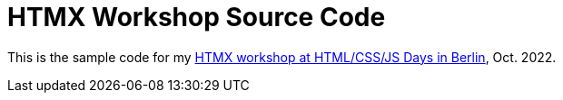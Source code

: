 # HTMX Workshop Source Code

This is the sample code for my https://javascript-days.de/html-css/html-als-hypertext/[HTMX workshop at HTML/CSS/JS Days in Berlin], Oct. 2022.